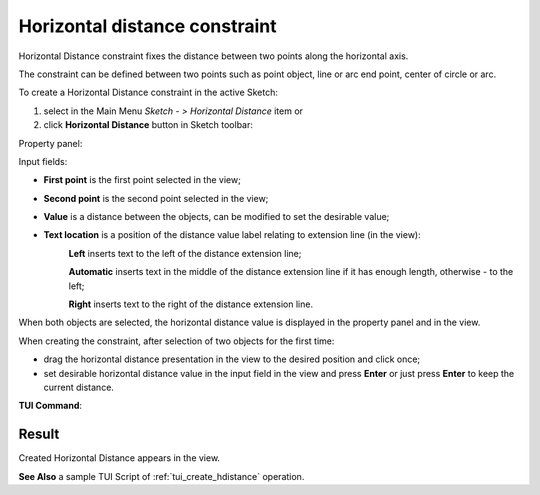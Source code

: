 .. |distance_h.icon|    image:: images/distance_h.png

Horizontal distance constraint
==============================

Horizontal Distance constraint fixes the distance between two points along the horizontal axis.

The constraint can be defined between two points such as point object, line or arc end point, center of circle or arc.

To create a Horizontal Distance constraint in the active Sketch:

#. select in the Main Menu *Sketch - > Horizontal Distance* item  or
#. click |distance_h.icon| **Horizontal Distance** button in Sketch toolbar:

Property panel:

.. image:: images/HorizontalDistance_panel.png
   :align: center

Input fields:

- **First point** is the first point selected in the view;
- **Second point** is the second point selected in the view;
- **Value** is a distance between the objects, can be modified to set the desirable value;
- **Text location** is a position of the distance value label relating to extension line (in the view):
   .. image:: images/location_left.png
      :align: left
   **Left** inserts text to the left of the distance extension line;

   .. image:: images/location_automatic.png
      :align: left
   **Automatic** inserts text in the middle of the distance extension line if it has enough length, otherwise - to the left;

   .. image:: images/location_right.png
      :align: left
   **Right** inserts text to the right of the distance extension line.

When both objects are selected, the horizontal distance value is displayed in the property panel and in the view.

When creating the constraint, after selection of two objects for the first time:

- drag the horizontal distance presentation in the view to the desired position and click once;
- set desirable horizontal distance value in the input field in the view and press **Enter** or just press **Enter** to keep the current distance.

.. image:: images/HorizontalDistance_field_view.png
   :align: center

.. centered::
   Horizontal Distance input in the view

**TUI Command**:

.. py:function:: Sketch_1.setHorizontalDistance(FirstObject, SecondObject, Value)

    :param object: An object 1.
    :param object: An object 2.
    :param real: Value.
    :return: Result object.

Result
""""""

Created Horizontal Distance appears in the view.

.. image:: images/HorizontalDistance_res.png
	   :align: center

.. centered::
   Horizontal Distance created

**See Also** a sample TUI Script of :ref:`tui_create_hdistance` operation.